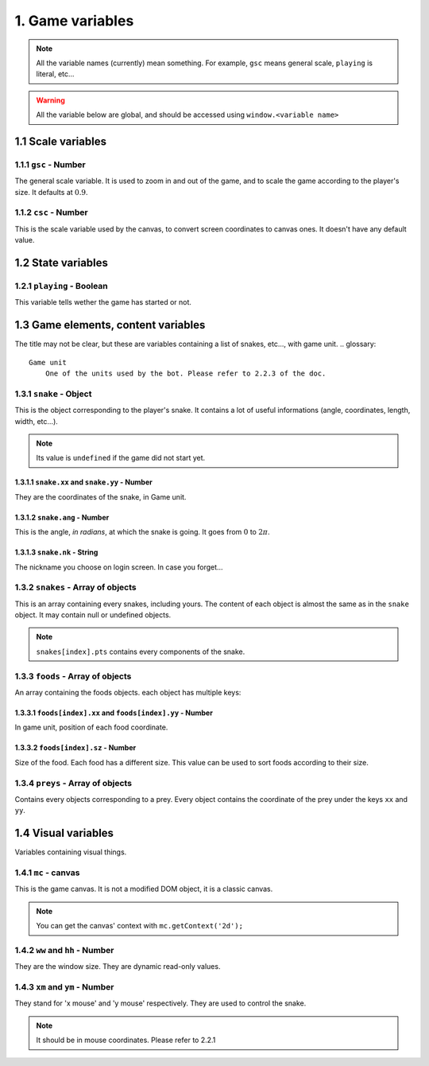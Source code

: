 1. Game variables
*****************

.. note:: All the variable names (currently) mean something. For example, ``gsc`` means general scale, ``playing`` is literal, etc...

.. warning:: All the variable below are global, and should be accessed using ``window.<variable name>``

1.1 Scale variables
===================

1.1.1 ``gsc`` - Number
----------------------

The general scale variable. It is used to zoom in and out of the game, and to scale the game according to the player's size.
It defaults at :math:`0.9`.

1.1.2 ``csc`` - Number
----------------------

This is the scale variable used by the canvas, to convert screen coordinates to canvas ones. It doesn't have any default value.

1.2 State variables
===================

1.2.1 ``playing`` - Boolean
---------------------------

This variable tells wether the game has started or not.

1.3 Game elements, content variables
====================================

The title may not be clear, but these are variables containing a list of snakes, etc..., with game unit.
.. glossary::
    Game unit
        One of the units used by the bot. Please refer to 2.2.3 of the doc.

1.3.1 ``snake`` - Object
------------------------

This is the object corresponding to the player's snake. It contains a lot of useful informations (angle, coordinates, length, width, etc...).

.. note:: Its value is ``undefined`` if the game did not start yet.

1.3.1.1 ``snake.xx`` and ``snake.yy`` - Number
^^^^^^^^^^^^^^^^^^^^^^^^^^^^^^^^^^^^^^^^^^^^^^

They are the coordinates of the snake, in Game unit.

1.3.1.2 ``snake.ang`` - Number
^^^^^^^^^^^^^^^^^^^^^^^^^^^^^^

This is the angle, *in radians*, at which the snake is going. It goes from :math:`0` to :math:`2\pi`.

1.3.1.3 ``snake.nk`` - String
^^^^^^^^^^^^^^^^^^^^^^^^^^^^^

The nickname you choose on login screen. In case you forget...

1.3.2 ``snakes`` - Array of objects
-----------------------------------

This is an array containing every snakes, including yours. The content of each object is almost the same as in the ``snake`` object.
It may contain null or undefined objects.

.. note:: ``snakes[index].pts`` contains every components of the snake.

1.3.3 ``foods`` - Array of objects
----------------------------------

An array containing the foods objects. each object has multiple keys:

1.3.3.1 ``foods[index].xx`` and ``foods[index].yy`` - Number
^^^^^^^^^^^^^^^^^^^^^^^^^^^^^^^^^^^^^^^^^^^^^^^^^^^^^^^^^^^^

In game unit, position of each food coordinate.

.. glossary::
    index
        Arbitrary or generated number to access the (n+1)th element of an array. For example, an index of 5 would access the sixth element of an array.

1.3.3.2 ``foods[index].sz`` - Number
^^^^^^^^^^^^^^^^^^^^^^^^^^^^^^^^^^^^

Size of the food. Each food has a different size. This value can be used to sort foods according to their size.

1.3.4 ``preys`` - Array of objects
----------------------------------

Contains every objects corresponding to a prey. Every object contains the coordinate of the prey under the keys ``xx`` and ``yy``.

.. glossary::
    preys
        Moving foods, that are ways better and make you grow much more.

1.4 Visual variables
====================

Variables containing visual things.

1.4.1 ``mc`` -  canvas
----------------------

This is the game canvas. It is not a modified DOM object, it is a classic canvas.

.. note:: You can get the canvas' context with ``mc.getContext('2d');``

1.4.2 ``ww`` and ``hh`` - Number
--------------------------------

They are the window size. They are dynamic read-only values.

1.4.3 ``xm`` and ``ym`` - Number
--------------------------------

They stand for 'x mouse' and 'y mouse' respectively. They are used to control the snake.

.. note:: It should be in mouse coordinates. Please refer to 2.2.1
